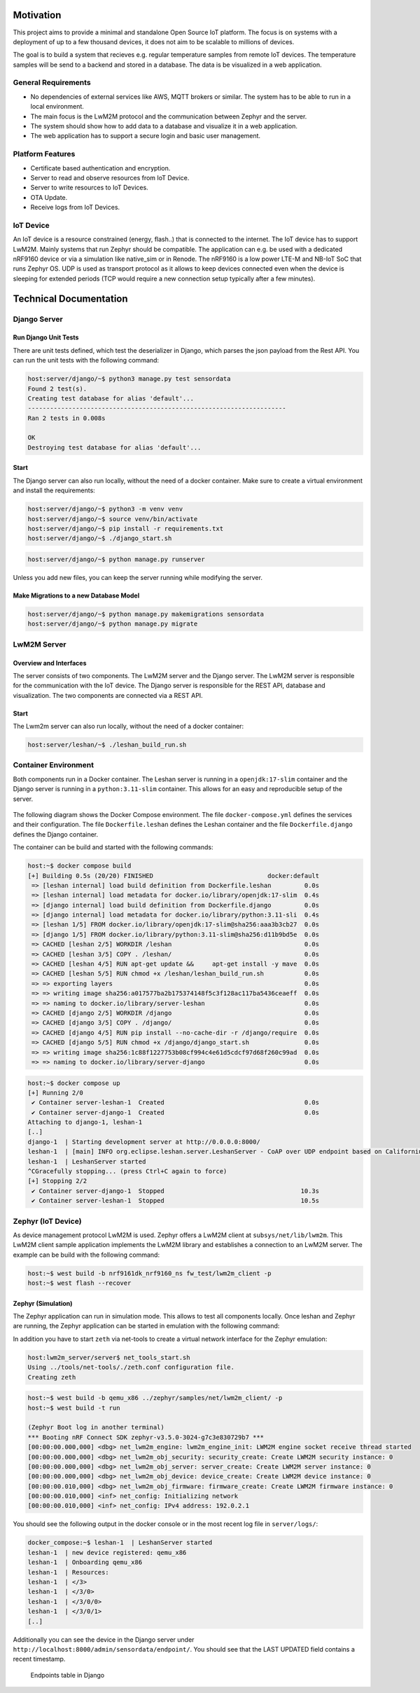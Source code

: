 Motivation
----------

This project aims to provide a minimal and standalone Open Source IoT platform.
The focus is on systems with a deployment of up to a few thousand devices, it
does not aim to be scalable to millions of devices.

The goal is to build a system that recieves e.g. regular temperature samples
from remote IoT devices. The temperature samples will be send to a backend and
stored in a database. The data is be visualized in a web application.

General Requirements
....................

* No dependencies of external services like AWS, MQTT brokers or similar. The
  system has to be able to run in a local environment.
* The main focus is the LwM2M protocol and the communication between Zephyr and
  the server.
* The system should show how to add data to a database and visualize it in a
  web application.
* The web application has to support a secure login and basic user management.

Platform Features
.................

* Certificate based authentication and encryption.
* Server to read and observe resources from IoT Device.
* Server to write resources to IoT Devices.
* OTA Update.
* Receive logs from IoT Devices.

IoT Device
..........

An IoT device is a resource constrained (energy, flash..) that is connected to
the internet. The IoT device has to support LwM2M. Mainly systems that run
Zephyr should be compatible. The application can e.g. be used with a dedicated
nRF9160 device or via a simulation like native_sim or in Renode. The nRF9160 is
a low power LTE-M and NB-IoT SoC that runs Zephyr OS. UDP is used as transport
protocol as it allows to keep devices connected even when the device is
sleeping for extended periods (TCP would require a new connection setup
typically after a few minutes).

Technical Documentation
-----------------------

Django Server
.............

Run Django Unit Tests
~~~~~~~~~~~~~~~~~~~~~

There are unit tests defined, which test the deserializer in Django, which
parses the json payload from the Rest API. You can run the unit tests with the
following command:

.. code-block:: console

  host:server/django/~$ python3 manage.py test sensordata
  Found 2 test(s).
  Creating test database for alias 'default'...
  ----------------------------------------------------------------------
  Ran 2 tests in 0.008s

  OK
  Destroying test database for alias 'default'...


Start
~~~~~

The Django server can also run locally, without the need of a docker container.
Make sure to create a virtual environment and install the requirements:

.. code-block:: console

  host:server/django/~$ python3 -m venv venv
  host:server/django/~$ source venv/bin/activate
  host:server/django/~$ pip install -r requirements.txt
  host:server/django/~$ ./django_start.sh


.. code-block:: console

   host:server/django/~$ python manage.py runserver

Unless you add new files, you can keep the server running while modifying the
server.

Make Migrations to a new Database Model
~~~~~~~~~~~~~~~~~~~~~~~~~~~~~~~~~~~~~~~

.. code-block:: console

   host:server/django/~$ python manage.py makemigrations sensordata
   host:server/django/~$ python manage.py migrate

LwM2M Server
............

Overview and Interfaces
~~~~~~~~~~~~~~~~~~~~~~~

The server consists of two components. The LwM2M server and the Django server.
The LwM2M server is responsible for the communication with the IoT device. The
Django server is responsible for the REST API, database and visualization. The
two components are connected via a REST API.

  .. uml::
   :caption: Both components running in one machine

   @startuml
   left to right direction
   !define LESHAN
   !define DJANGO
   !define NODE
   package "Server" #DDDDDD {
     [Leshan LwM2M Server] as Leshan
     [Django Server\n- serves REST API\n- maintains db Model\n- DB] as Django
   }

   [External Zephyr Node 1] as Node1
   [External Zephyr Node 2] as Node2
   [External Zephyr Node N] as NodeN

   Node1 --> Leshan : LwM2M over UDP
   Node2 --> Leshan : LwM2M over UDP
   NodeN --> Leshan : LwM2M over UDP
   Leshan -right-> Django : REST API\nSensor Val, States..
   :User: -up-> Django : HTTPS
   @enduml

Start
~~~~~

The Lwm2m server can also run locally, without the need of a docker container:

.. code-block:: console

   host:server/leshan/~$ ./leshan_build_run.sh

Container Environment
.....................

Both components run in a Docker container. The Leshan server is running in a
``openjdk:17-slim`` container and the Django server is running in a
``python:3.11-slim`` container. This allows for an easy and reproducible setup
of the server.

  .. uml::
   :caption: Both components running in one machine using Docker Compose

   @startuml
   package "Docker Compose Environment"  #DDDDDD {
     [Leshan] as Leshan
     [Django] as Django
     database "Database" as DB
     Leshan <-right-> Django : REST API
     Django <-down-> DB
   }
   @enduml

The following diagram shows the Docker Compose environment. The file
``docker-compose.yml`` defines the services and their configuration. The file
``Dockerfile.leshan`` defines the Leshan container and the file
``Dockerfile.django`` defines the Django container.

The container can be build and started with the following commands:

.. code-block:: console

  host:~$ docker compose build
  [+] Building 0.5s (20/20) FINISHED                               docker:default
   => [leshan internal] load build definition from Dockerfile.leshan         0.0s
   => [leshan internal] load metadata for docker.io/library/openjdk:17-slim  0.4s
   => [django internal] load build definition from Dockerfile.django         0.0s
   => [django internal] load metadata for docker.io/library/python:3.11-sli  0.4s
   => [leshan 1/5] FROM docker.io/library/openjdk:17-slim@sha256:aaa3b3cb27  0.0s
   => [django 1/5] FROM docker.io/library/python:3.11-slim@sha256:d11b9bd5e  0.0s
   => CACHED [leshan 2/5] WORKDIR /leshan                                    0.0s
   => CACHED [leshan 3/5] COPY . /leshan/                                    0.0s
   => CACHED [leshan 4/5] RUN apt-get update &&     apt-get install -y mave  0.0s
   => CACHED [leshan 5/5] RUN chmod +x /leshan/leshan_build_run.sh           0.0s
   => => exporting layers                                                    0.0s
   => => writing image sha256:a017577ba2b175374148f5c3f128ac117ba5436ceaeff  0.0s
   => => naming to docker.io/library/server-leshan                           0.0s
   => CACHED [django 2/5] WORKDIR /django                                    0.0s
   => CACHED [django 3/5] COPY . /django/                                    0.0s
   => CACHED [django 4/5] RUN pip install --no-cache-dir -r /django/require  0.0s
   => CACHED [django 5/5] RUN chmod +x /django/django_start.sh               0.0s
   => => writing image sha256:1c88f1227753b08cf994c4e61d5cdcf97d68f260c99ad  0.0s
   => => naming to docker.io/library/server-django                           0.0s


.. code-block:: console

  host:~$ docker compose up 
  [+] Running 2/0
   ✔ Container server-leshan-1  Created                                      0.0s 
   ✔ Container server-django-1  Created                                      0.0s 
  Attaching to django-1, leshan-1
  [..]  
  django-1  | Starting development server at http://0.0.0.0:8000/
  leshan-1  | [main] INFO org.eclipse.leshan.server.LeshanServer - CoAP over UDP endpoint based on Californium library available at coap://0.0.0.0:5683.
  leshan-1  | LeshanServer started
  ^CGracefully stopping... (press Ctrl+C again to force)
  [+] Stopping 2/2
   ✔ Container server-django-1  Stopped                                     10.3s 
   ✔ Container server-leshan-1  Stopped                                     10.5s 


Zephyr (IoT Device)
...................

As device management protocol LwM2M is used. Zephyr offers a LwM2M client at
``subsys/net/lib/lwm2m``. This LwM2M client sample application implements the
LwM2M library and establishes a connection to an LwM2M server. The example can
be build with the following command:

.. code-block:: console

  host:~$ west build -b nrf9161dk_nrf9160_ns fw_test/lwm2m_client -p
  host:~$ west flash --recover

Zephyr (Simulation)
~~~~~~~~~~~~~~~~~~~

The Zephyr application can run in simulation mode. This allows to test all
components locally. Once leshan and Zephyr are running, the Zephyr application
can be started in emulation with the following command:

In addition you have to start ``zeth`` via net-tools to create a virtual
network interface for the Zephyr emulation:

.. code-block:: console

  host:lwm2m_server/server$ net_tools_start.sh 
  Using ../tools/net-tools/./zeth.conf configuration file.
  Creating zeth

.. code-block:: console

  host:~$ west build -b qemu_x86 ../zephyr/samples/net/lwm2m_client/ -p
  host:~$ west build -t run

  (Zephyr Boot log in another terminal)
  *** Booting nRF Connect SDK zephyr-v3.5.0-3024-g7c3e830729b7 ***
  [00:00:00.000,000] <dbg> net_lwm2m_engine: lwm2m_engine_init: LWM2M engine socket receive thread started
  [00:00:00.000,000] <dbg> net_lwm2m_obj_security: security_create: Create LWM2M security instance: 0
  [00:00:00.000,000] <dbg> net_lwm2m_obj_server: server_create: Create LWM2M server instance: 0
  [00:00:00.000,000] <dbg> net_lwm2m_obj_device: device_create: Create LWM2M device instance: 0
  [00:00:00.010,000] <dbg> net_lwm2m_obj_firmware: firmware_create: Create LWM2M firmware instance: 0
  [00:00:00.010,000] <inf> net_config: Initializing network
  [00:00:00.010,000] <inf> net_config: IPv4 address: 192.0.2.1

You should see the following output in the docker console or in the most recent
log file in ``server/logs/``:

.. code-block:: console

  docker_compose:~$ leshan-1  | LeshanServer started
  leshan-1  | new device registered: qemu_x86
  leshan-1  | Onboarding qemu_x86
  leshan-1  | Resources:
  leshan-1  | </3>
  leshan-1  | </3/0>
  leshan-1  | </3/0/0>
  leshan-1  | </3/0/1>
  [..]

Additionally you can see the device in the Django server under
``http://localhost:8000/admin/sensordata/endpoint/``. You should see that the
LAST UPDATED field contains a recent timestamp.

.. figure:: images/django_local.png

  Endpoints table in Django
